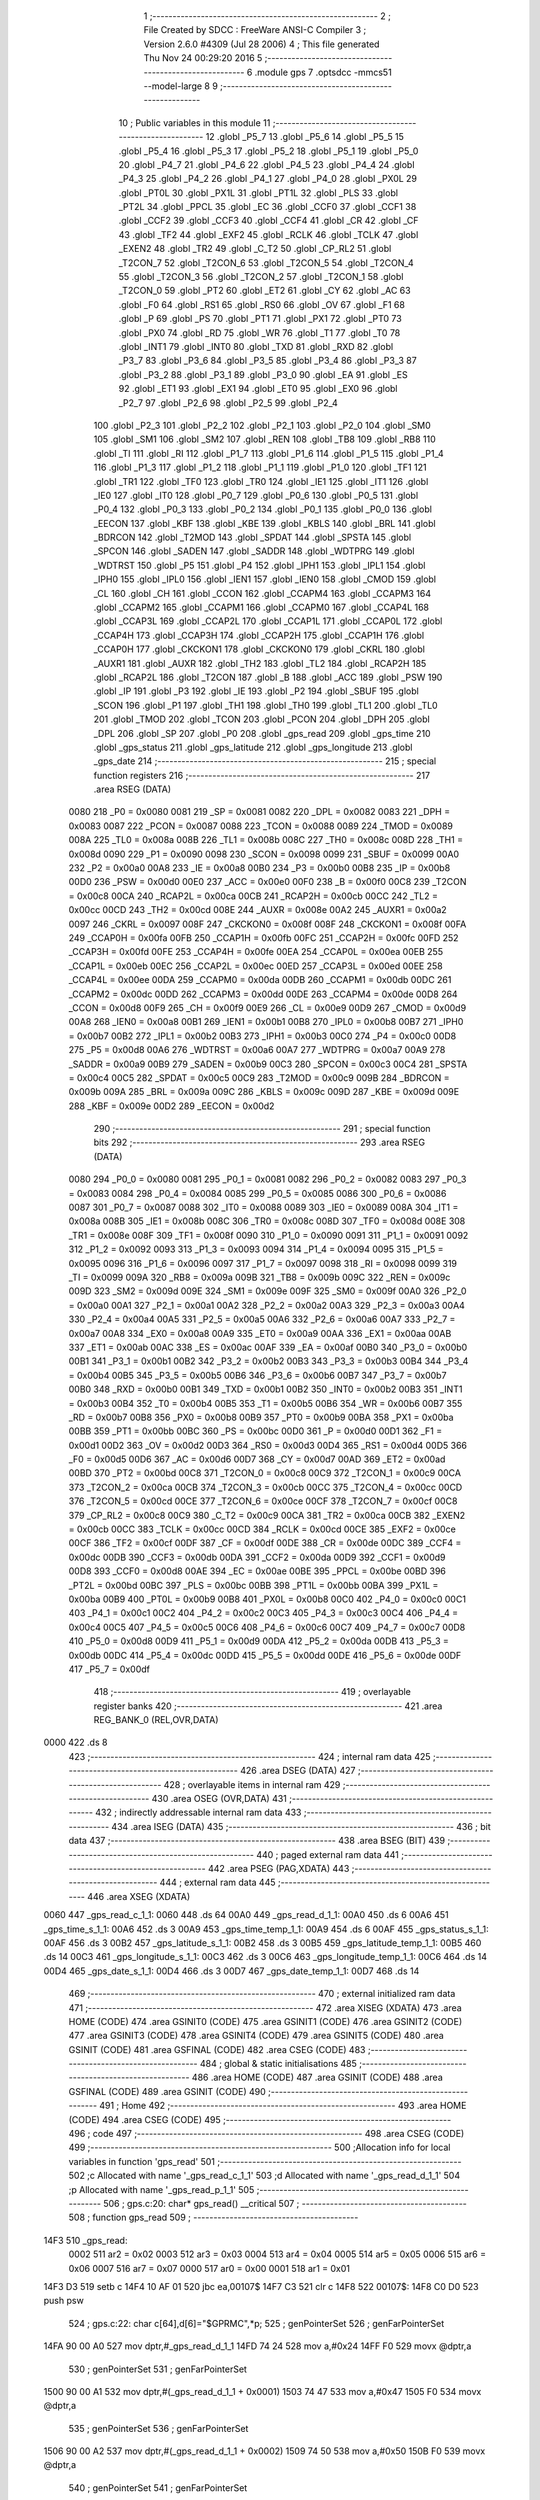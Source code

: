                               1 ;--------------------------------------------------------
                              2 ; File Created by SDCC : FreeWare ANSI-C Compiler
                              3 ; Version 2.6.0 #4309 (Jul 28 2006)
                              4 ; This file generated Thu Nov 24 00:29:20 2016
                              5 ;--------------------------------------------------------
                              6 	.module gps
                              7 	.optsdcc -mmcs51 --model-large
                              8 	
                              9 ;--------------------------------------------------------
                             10 ; Public variables in this module
                             11 ;--------------------------------------------------------
                             12 	.globl _P5_7
                             13 	.globl _P5_6
                             14 	.globl _P5_5
                             15 	.globl _P5_4
                             16 	.globl _P5_3
                             17 	.globl _P5_2
                             18 	.globl _P5_1
                             19 	.globl _P5_0
                             20 	.globl _P4_7
                             21 	.globl _P4_6
                             22 	.globl _P4_5
                             23 	.globl _P4_4
                             24 	.globl _P4_3
                             25 	.globl _P4_2
                             26 	.globl _P4_1
                             27 	.globl _P4_0
                             28 	.globl _PX0L
                             29 	.globl _PT0L
                             30 	.globl _PX1L
                             31 	.globl _PT1L
                             32 	.globl _PLS
                             33 	.globl _PT2L
                             34 	.globl _PPCL
                             35 	.globl _EC
                             36 	.globl _CCF0
                             37 	.globl _CCF1
                             38 	.globl _CCF2
                             39 	.globl _CCF3
                             40 	.globl _CCF4
                             41 	.globl _CR
                             42 	.globl _CF
                             43 	.globl _TF2
                             44 	.globl _EXF2
                             45 	.globl _RCLK
                             46 	.globl _TCLK
                             47 	.globl _EXEN2
                             48 	.globl _TR2
                             49 	.globl _C_T2
                             50 	.globl _CP_RL2
                             51 	.globl _T2CON_7
                             52 	.globl _T2CON_6
                             53 	.globl _T2CON_5
                             54 	.globl _T2CON_4
                             55 	.globl _T2CON_3
                             56 	.globl _T2CON_2
                             57 	.globl _T2CON_1
                             58 	.globl _T2CON_0
                             59 	.globl _PT2
                             60 	.globl _ET2
                             61 	.globl _CY
                             62 	.globl _AC
                             63 	.globl _F0
                             64 	.globl _RS1
                             65 	.globl _RS0
                             66 	.globl _OV
                             67 	.globl _F1
                             68 	.globl _P
                             69 	.globl _PS
                             70 	.globl _PT1
                             71 	.globl _PX1
                             72 	.globl _PT0
                             73 	.globl _PX0
                             74 	.globl _RD
                             75 	.globl _WR
                             76 	.globl _T1
                             77 	.globl _T0
                             78 	.globl _INT1
                             79 	.globl _INT0
                             80 	.globl _TXD
                             81 	.globl _RXD
                             82 	.globl _P3_7
                             83 	.globl _P3_6
                             84 	.globl _P3_5
                             85 	.globl _P3_4
                             86 	.globl _P3_3
                             87 	.globl _P3_2
                             88 	.globl _P3_1
                             89 	.globl _P3_0
                             90 	.globl _EA
                             91 	.globl _ES
                             92 	.globl _ET1
                             93 	.globl _EX1
                             94 	.globl _ET0
                             95 	.globl _EX0
                             96 	.globl _P2_7
                             97 	.globl _P2_6
                             98 	.globl _P2_5
                             99 	.globl _P2_4
                            100 	.globl _P2_3
                            101 	.globl _P2_2
                            102 	.globl _P2_1
                            103 	.globl _P2_0
                            104 	.globl _SM0
                            105 	.globl _SM1
                            106 	.globl _SM2
                            107 	.globl _REN
                            108 	.globl _TB8
                            109 	.globl _RB8
                            110 	.globl _TI
                            111 	.globl _RI
                            112 	.globl _P1_7
                            113 	.globl _P1_6
                            114 	.globl _P1_5
                            115 	.globl _P1_4
                            116 	.globl _P1_3
                            117 	.globl _P1_2
                            118 	.globl _P1_1
                            119 	.globl _P1_0
                            120 	.globl _TF1
                            121 	.globl _TR1
                            122 	.globl _TF0
                            123 	.globl _TR0
                            124 	.globl _IE1
                            125 	.globl _IT1
                            126 	.globl _IE0
                            127 	.globl _IT0
                            128 	.globl _P0_7
                            129 	.globl _P0_6
                            130 	.globl _P0_5
                            131 	.globl _P0_4
                            132 	.globl _P0_3
                            133 	.globl _P0_2
                            134 	.globl _P0_1
                            135 	.globl _P0_0
                            136 	.globl _EECON
                            137 	.globl _KBF
                            138 	.globl _KBE
                            139 	.globl _KBLS
                            140 	.globl _BRL
                            141 	.globl _BDRCON
                            142 	.globl _T2MOD
                            143 	.globl _SPDAT
                            144 	.globl _SPSTA
                            145 	.globl _SPCON
                            146 	.globl _SADEN
                            147 	.globl _SADDR
                            148 	.globl _WDTPRG
                            149 	.globl _WDTRST
                            150 	.globl _P5
                            151 	.globl _P4
                            152 	.globl _IPH1
                            153 	.globl _IPL1
                            154 	.globl _IPH0
                            155 	.globl _IPL0
                            156 	.globl _IEN1
                            157 	.globl _IEN0
                            158 	.globl _CMOD
                            159 	.globl _CL
                            160 	.globl _CH
                            161 	.globl _CCON
                            162 	.globl _CCAPM4
                            163 	.globl _CCAPM3
                            164 	.globl _CCAPM2
                            165 	.globl _CCAPM1
                            166 	.globl _CCAPM0
                            167 	.globl _CCAP4L
                            168 	.globl _CCAP3L
                            169 	.globl _CCAP2L
                            170 	.globl _CCAP1L
                            171 	.globl _CCAP0L
                            172 	.globl _CCAP4H
                            173 	.globl _CCAP3H
                            174 	.globl _CCAP2H
                            175 	.globl _CCAP1H
                            176 	.globl _CCAP0H
                            177 	.globl _CKCKON1
                            178 	.globl _CKCKON0
                            179 	.globl _CKRL
                            180 	.globl _AUXR1
                            181 	.globl _AUXR
                            182 	.globl _TH2
                            183 	.globl _TL2
                            184 	.globl _RCAP2H
                            185 	.globl _RCAP2L
                            186 	.globl _T2CON
                            187 	.globl _B
                            188 	.globl _ACC
                            189 	.globl _PSW
                            190 	.globl _IP
                            191 	.globl _P3
                            192 	.globl _IE
                            193 	.globl _P2
                            194 	.globl _SBUF
                            195 	.globl _SCON
                            196 	.globl _P1
                            197 	.globl _TH1
                            198 	.globl _TH0
                            199 	.globl _TL1
                            200 	.globl _TL0
                            201 	.globl _TMOD
                            202 	.globl _TCON
                            203 	.globl _PCON
                            204 	.globl _DPH
                            205 	.globl _DPL
                            206 	.globl _SP
                            207 	.globl _P0
                            208 	.globl _gps_read
                            209 	.globl _gps_time
                            210 	.globl _gps_status
                            211 	.globl _gps_latitude
                            212 	.globl _gps_longitude
                            213 	.globl _gps_date
                            214 ;--------------------------------------------------------
                            215 ; special function registers
                            216 ;--------------------------------------------------------
                            217 	.area RSEG    (DATA)
                    0080    218 _P0	=	0x0080
                    0081    219 _SP	=	0x0081
                    0082    220 _DPL	=	0x0082
                    0083    221 _DPH	=	0x0083
                    0087    222 _PCON	=	0x0087
                    0088    223 _TCON	=	0x0088
                    0089    224 _TMOD	=	0x0089
                    008A    225 _TL0	=	0x008a
                    008B    226 _TL1	=	0x008b
                    008C    227 _TH0	=	0x008c
                    008D    228 _TH1	=	0x008d
                    0090    229 _P1	=	0x0090
                    0098    230 _SCON	=	0x0098
                    0099    231 _SBUF	=	0x0099
                    00A0    232 _P2	=	0x00a0
                    00A8    233 _IE	=	0x00a8
                    00B0    234 _P3	=	0x00b0
                    00B8    235 _IP	=	0x00b8
                    00D0    236 _PSW	=	0x00d0
                    00E0    237 _ACC	=	0x00e0
                    00F0    238 _B	=	0x00f0
                    00C8    239 _T2CON	=	0x00c8
                    00CA    240 _RCAP2L	=	0x00ca
                    00CB    241 _RCAP2H	=	0x00cb
                    00CC    242 _TL2	=	0x00cc
                    00CD    243 _TH2	=	0x00cd
                    008E    244 _AUXR	=	0x008e
                    00A2    245 _AUXR1	=	0x00a2
                    0097    246 _CKRL	=	0x0097
                    008F    247 _CKCKON0	=	0x008f
                    008F    248 _CKCKON1	=	0x008f
                    00FA    249 _CCAP0H	=	0x00fa
                    00FB    250 _CCAP1H	=	0x00fb
                    00FC    251 _CCAP2H	=	0x00fc
                    00FD    252 _CCAP3H	=	0x00fd
                    00FE    253 _CCAP4H	=	0x00fe
                    00EA    254 _CCAP0L	=	0x00ea
                    00EB    255 _CCAP1L	=	0x00eb
                    00EC    256 _CCAP2L	=	0x00ec
                    00ED    257 _CCAP3L	=	0x00ed
                    00EE    258 _CCAP4L	=	0x00ee
                    00DA    259 _CCAPM0	=	0x00da
                    00DB    260 _CCAPM1	=	0x00db
                    00DC    261 _CCAPM2	=	0x00dc
                    00DD    262 _CCAPM3	=	0x00dd
                    00DE    263 _CCAPM4	=	0x00de
                    00D8    264 _CCON	=	0x00d8
                    00F9    265 _CH	=	0x00f9
                    00E9    266 _CL	=	0x00e9
                    00D9    267 _CMOD	=	0x00d9
                    00A8    268 _IEN0	=	0x00a8
                    00B1    269 _IEN1	=	0x00b1
                    00B8    270 _IPL0	=	0x00b8
                    00B7    271 _IPH0	=	0x00b7
                    00B2    272 _IPL1	=	0x00b2
                    00B3    273 _IPH1	=	0x00b3
                    00C0    274 _P4	=	0x00c0
                    00D8    275 _P5	=	0x00d8
                    00A6    276 _WDTRST	=	0x00a6
                    00A7    277 _WDTPRG	=	0x00a7
                    00A9    278 _SADDR	=	0x00a9
                    00B9    279 _SADEN	=	0x00b9
                    00C3    280 _SPCON	=	0x00c3
                    00C4    281 _SPSTA	=	0x00c4
                    00C5    282 _SPDAT	=	0x00c5
                    00C9    283 _T2MOD	=	0x00c9
                    009B    284 _BDRCON	=	0x009b
                    009A    285 _BRL	=	0x009a
                    009C    286 _KBLS	=	0x009c
                    009D    287 _KBE	=	0x009d
                    009E    288 _KBF	=	0x009e
                    00D2    289 _EECON	=	0x00d2
                            290 ;--------------------------------------------------------
                            291 ; special function bits
                            292 ;--------------------------------------------------------
                            293 	.area RSEG    (DATA)
                    0080    294 _P0_0	=	0x0080
                    0081    295 _P0_1	=	0x0081
                    0082    296 _P0_2	=	0x0082
                    0083    297 _P0_3	=	0x0083
                    0084    298 _P0_4	=	0x0084
                    0085    299 _P0_5	=	0x0085
                    0086    300 _P0_6	=	0x0086
                    0087    301 _P0_7	=	0x0087
                    0088    302 _IT0	=	0x0088
                    0089    303 _IE0	=	0x0089
                    008A    304 _IT1	=	0x008a
                    008B    305 _IE1	=	0x008b
                    008C    306 _TR0	=	0x008c
                    008D    307 _TF0	=	0x008d
                    008E    308 _TR1	=	0x008e
                    008F    309 _TF1	=	0x008f
                    0090    310 _P1_0	=	0x0090
                    0091    311 _P1_1	=	0x0091
                    0092    312 _P1_2	=	0x0092
                    0093    313 _P1_3	=	0x0093
                    0094    314 _P1_4	=	0x0094
                    0095    315 _P1_5	=	0x0095
                    0096    316 _P1_6	=	0x0096
                    0097    317 _P1_7	=	0x0097
                    0098    318 _RI	=	0x0098
                    0099    319 _TI	=	0x0099
                    009A    320 _RB8	=	0x009a
                    009B    321 _TB8	=	0x009b
                    009C    322 _REN	=	0x009c
                    009D    323 _SM2	=	0x009d
                    009E    324 _SM1	=	0x009e
                    009F    325 _SM0	=	0x009f
                    00A0    326 _P2_0	=	0x00a0
                    00A1    327 _P2_1	=	0x00a1
                    00A2    328 _P2_2	=	0x00a2
                    00A3    329 _P2_3	=	0x00a3
                    00A4    330 _P2_4	=	0x00a4
                    00A5    331 _P2_5	=	0x00a5
                    00A6    332 _P2_6	=	0x00a6
                    00A7    333 _P2_7	=	0x00a7
                    00A8    334 _EX0	=	0x00a8
                    00A9    335 _ET0	=	0x00a9
                    00AA    336 _EX1	=	0x00aa
                    00AB    337 _ET1	=	0x00ab
                    00AC    338 _ES	=	0x00ac
                    00AF    339 _EA	=	0x00af
                    00B0    340 _P3_0	=	0x00b0
                    00B1    341 _P3_1	=	0x00b1
                    00B2    342 _P3_2	=	0x00b2
                    00B3    343 _P3_3	=	0x00b3
                    00B4    344 _P3_4	=	0x00b4
                    00B5    345 _P3_5	=	0x00b5
                    00B6    346 _P3_6	=	0x00b6
                    00B7    347 _P3_7	=	0x00b7
                    00B0    348 _RXD	=	0x00b0
                    00B1    349 _TXD	=	0x00b1
                    00B2    350 _INT0	=	0x00b2
                    00B3    351 _INT1	=	0x00b3
                    00B4    352 _T0	=	0x00b4
                    00B5    353 _T1	=	0x00b5
                    00B6    354 _WR	=	0x00b6
                    00B7    355 _RD	=	0x00b7
                    00B8    356 _PX0	=	0x00b8
                    00B9    357 _PT0	=	0x00b9
                    00BA    358 _PX1	=	0x00ba
                    00BB    359 _PT1	=	0x00bb
                    00BC    360 _PS	=	0x00bc
                    00D0    361 _P	=	0x00d0
                    00D1    362 _F1	=	0x00d1
                    00D2    363 _OV	=	0x00d2
                    00D3    364 _RS0	=	0x00d3
                    00D4    365 _RS1	=	0x00d4
                    00D5    366 _F0	=	0x00d5
                    00D6    367 _AC	=	0x00d6
                    00D7    368 _CY	=	0x00d7
                    00AD    369 _ET2	=	0x00ad
                    00BD    370 _PT2	=	0x00bd
                    00C8    371 _T2CON_0	=	0x00c8
                    00C9    372 _T2CON_1	=	0x00c9
                    00CA    373 _T2CON_2	=	0x00ca
                    00CB    374 _T2CON_3	=	0x00cb
                    00CC    375 _T2CON_4	=	0x00cc
                    00CD    376 _T2CON_5	=	0x00cd
                    00CE    377 _T2CON_6	=	0x00ce
                    00CF    378 _T2CON_7	=	0x00cf
                    00C8    379 _CP_RL2	=	0x00c8
                    00C9    380 _C_T2	=	0x00c9
                    00CA    381 _TR2	=	0x00ca
                    00CB    382 _EXEN2	=	0x00cb
                    00CC    383 _TCLK	=	0x00cc
                    00CD    384 _RCLK	=	0x00cd
                    00CE    385 _EXF2	=	0x00ce
                    00CF    386 _TF2	=	0x00cf
                    00DF    387 _CF	=	0x00df
                    00DE    388 _CR	=	0x00de
                    00DC    389 _CCF4	=	0x00dc
                    00DB    390 _CCF3	=	0x00db
                    00DA    391 _CCF2	=	0x00da
                    00D9    392 _CCF1	=	0x00d9
                    00D8    393 _CCF0	=	0x00d8
                    00AE    394 _EC	=	0x00ae
                    00BE    395 _PPCL	=	0x00be
                    00BD    396 _PT2L	=	0x00bd
                    00BC    397 _PLS	=	0x00bc
                    00BB    398 _PT1L	=	0x00bb
                    00BA    399 _PX1L	=	0x00ba
                    00B9    400 _PT0L	=	0x00b9
                    00B8    401 _PX0L	=	0x00b8
                    00C0    402 _P4_0	=	0x00c0
                    00C1    403 _P4_1	=	0x00c1
                    00C2    404 _P4_2	=	0x00c2
                    00C3    405 _P4_3	=	0x00c3
                    00C4    406 _P4_4	=	0x00c4
                    00C5    407 _P4_5	=	0x00c5
                    00C6    408 _P4_6	=	0x00c6
                    00C7    409 _P4_7	=	0x00c7
                    00D8    410 _P5_0	=	0x00d8
                    00D9    411 _P5_1	=	0x00d9
                    00DA    412 _P5_2	=	0x00da
                    00DB    413 _P5_3	=	0x00db
                    00DC    414 _P5_4	=	0x00dc
                    00DD    415 _P5_5	=	0x00dd
                    00DE    416 _P5_6	=	0x00de
                    00DF    417 _P5_7	=	0x00df
                            418 ;--------------------------------------------------------
                            419 ; overlayable register banks
                            420 ;--------------------------------------------------------
                            421 	.area REG_BANK_0	(REL,OVR,DATA)
   0000                     422 	.ds 8
                            423 ;--------------------------------------------------------
                            424 ; internal ram data
                            425 ;--------------------------------------------------------
                            426 	.area DSEG    (DATA)
                            427 ;--------------------------------------------------------
                            428 ; overlayable items in internal ram 
                            429 ;--------------------------------------------------------
                            430 	.area OSEG    (OVR,DATA)
                            431 ;--------------------------------------------------------
                            432 ; indirectly addressable internal ram data
                            433 ;--------------------------------------------------------
                            434 	.area ISEG    (DATA)
                            435 ;--------------------------------------------------------
                            436 ; bit data
                            437 ;--------------------------------------------------------
                            438 	.area BSEG    (BIT)
                            439 ;--------------------------------------------------------
                            440 ; paged external ram data
                            441 ;--------------------------------------------------------
                            442 	.area PSEG    (PAG,XDATA)
                            443 ;--------------------------------------------------------
                            444 ; external ram data
                            445 ;--------------------------------------------------------
                            446 	.area XSEG    (XDATA)
   0060                     447 _gps_read_c_1_1:
   0060                     448 	.ds 64
   00A0                     449 _gps_read_d_1_1:
   00A0                     450 	.ds 6
   00A6                     451 _gps_time_s_1_1:
   00A6                     452 	.ds 3
   00A9                     453 _gps_time_temp_1_1:
   00A9                     454 	.ds 6
   00AF                     455 _gps_status_s_1_1:
   00AF                     456 	.ds 3
   00B2                     457 _gps_latitude_s_1_1:
   00B2                     458 	.ds 3
   00B5                     459 _gps_latitude_temp_1_1:
   00B5                     460 	.ds 14
   00C3                     461 _gps_longitude_s_1_1:
   00C3                     462 	.ds 3
   00C6                     463 _gps_longitude_temp_1_1:
   00C6                     464 	.ds 14
   00D4                     465 _gps_date_s_1_1:
   00D4                     466 	.ds 3
   00D7                     467 _gps_date_temp_1_1:
   00D7                     468 	.ds 14
                            469 ;--------------------------------------------------------
                            470 ; external initialized ram data
                            471 ;--------------------------------------------------------
                            472 	.area XISEG   (XDATA)
                            473 	.area HOME    (CODE)
                            474 	.area GSINIT0 (CODE)
                            475 	.area GSINIT1 (CODE)
                            476 	.area GSINIT2 (CODE)
                            477 	.area GSINIT3 (CODE)
                            478 	.area GSINIT4 (CODE)
                            479 	.area GSINIT5 (CODE)
                            480 	.area GSINIT  (CODE)
                            481 	.area GSFINAL (CODE)
                            482 	.area CSEG    (CODE)
                            483 ;--------------------------------------------------------
                            484 ; global & static initialisations
                            485 ;--------------------------------------------------------
                            486 	.area HOME    (CODE)
                            487 	.area GSINIT  (CODE)
                            488 	.area GSFINAL (CODE)
                            489 	.area GSINIT  (CODE)
                            490 ;--------------------------------------------------------
                            491 ; Home
                            492 ;--------------------------------------------------------
                            493 	.area HOME    (CODE)
                            494 	.area CSEG    (CODE)
                            495 ;--------------------------------------------------------
                            496 ; code
                            497 ;--------------------------------------------------------
                            498 	.area CSEG    (CODE)
                            499 ;------------------------------------------------------------
                            500 ;Allocation info for local variables in function 'gps_read'
                            501 ;------------------------------------------------------------
                            502 ;c                         Allocated with name '_gps_read_c_1_1'
                            503 ;d                         Allocated with name '_gps_read_d_1_1'
                            504 ;p                         Allocated with name '_gps_read_p_1_1'
                            505 ;------------------------------------------------------------
                            506 ;	gps.c:20: char* gps_read()  __critical
                            507 ;	-----------------------------------------
                            508 ;	 function gps_read
                            509 ;	-----------------------------------------
   14F3                     510 _gps_read:
                    0002    511 	ar2 = 0x02
                    0003    512 	ar3 = 0x03
                    0004    513 	ar4 = 0x04
                    0005    514 	ar5 = 0x05
                    0006    515 	ar6 = 0x06
                    0007    516 	ar7 = 0x07
                    0000    517 	ar0 = 0x00
                    0001    518 	ar1 = 0x01
   14F3 D3                  519 	setb	c
   14F4 10 AF 01            520 	jbc	ea,00107$
   14F7 C3                  521 	clr	c
   14F8                     522 00107$:
   14F8 C0 D0               523 	push	psw
                            524 ;	gps.c:22: char c[64],d[6]="$GPRMC",*p;
                            525 ;	genPointerSet
                            526 ;     genFarPointerSet
   14FA 90 00 A0            527 	mov	dptr,#_gps_read_d_1_1
   14FD 74 24               528 	mov	a,#0x24
   14FF F0                  529 	movx	@dptr,a
                            530 ;	genPointerSet
                            531 ;     genFarPointerSet
   1500 90 00 A1            532 	mov	dptr,#(_gps_read_d_1_1 + 0x0001)
   1503 74 47               533 	mov	a,#0x47
   1505 F0                  534 	movx	@dptr,a
                            535 ;	genPointerSet
                            536 ;     genFarPointerSet
   1506 90 00 A2            537 	mov	dptr,#(_gps_read_d_1_1 + 0x0002)
   1509 74 50               538 	mov	a,#0x50
   150B F0                  539 	movx	@dptr,a
                            540 ;	genPointerSet
                            541 ;     genFarPointerSet
   150C 90 00 A3            542 	mov	dptr,#(_gps_read_d_1_1 + 0x0003)
   150F 74 52               543 	mov	a,#0x52
   1511 F0                  544 	movx	@dptr,a
                            545 ;	genPointerSet
                            546 ;     genFarPointerSet
   1512 90 00 A4            547 	mov	dptr,#(_gps_read_d_1_1 + 0x0004)
   1515 74 4D               548 	mov	a,#0x4D
   1517 F0                  549 	movx	@dptr,a
                            550 ;	genPointerSet
                            551 ;     genFarPointerSet
   1518 90 00 A5            552 	mov	dptr,#(_gps_read_d_1_1 + 0x0005)
   151B 74 43               553 	mov	a,#0x43
   151D F0                  554 	movx	@dptr,a
                            555 ;	gps.c:23: gets(c);
                            556 ;	genCall
                            557 ;	Peephole 182.a	used 16 bit load of DPTR
   151E 90 00 60            558 	mov	dptr,#_gps_read_c_1_1
   1521 75 F0 00            559 	mov	b,#0x00
   1524 12 27 35            560 	lcall	_gets
                            561 ;	gps.c:24: p=strstr(c,d);
                            562 ;	genCast
   1527 90 01 5C            563 	mov	dptr,#_strstr_PARM_2
   152A 74 A0               564 	mov	a,#_gps_read_d_1_1
   152C F0                  565 	movx	@dptr,a
   152D A3                  566 	inc	dptr
   152E 74 00               567 	mov	a,#(_gps_read_d_1_1 >> 8)
   1530 F0                  568 	movx	@dptr,a
   1531 A3                  569 	inc	dptr
   1532 74 00               570 	mov	a,#0x0
   1534 F0                  571 	movx	@dptr,a
                            572 ;	genCall
                            573 ;	Peephole 182.a	used 16 bit load of DPTR
   1535 90 00 60            574 	mov	dptr,#_gps_read_c_1_1
   1538 75 F0 00            575 	mov	b,#0x00
   153B 12 26 63            576 	lcall	_strstr
   153E AA 82               577 	mov	r2,dpl
   1540 AB 83               578 	mov	r3,dph
   1542 AC F0               579 	mov	r4,b
                            580 ;	gps.c:25: if(p)
                            581 ;	genIfx
   1544 EA                  582 	mov	a,r2
   1545 4B                  583 	orl	a,r3
   1546 4C                  584 	orl	a,r4
                            585 ;	genIfxJump
                            586 ;	Peephole 108.c	removed ljmp by inverse jump logic
   1547 60 08               587 	jz	00102$
                            588 ;	Peephole 300	removed redundant label 00108$
                            589 ;	gps.c:27: return p;
                            590 ;	genRet
   1549 8A 82               591 	mov	dpl,r2
   154B 8B 83               592 	mov	dph,r3
   154D 8C F0               593 	mov	b,r4
                            594 ;	Peephole 112.b	changed ljmp to sjmp
   154F 80 06               595 	sjmp	00104$
   1551                     596 00102$:
                            597 ;	gps.c:31: return p;
                            598 ;	genRet
   1551 8A 82               599 	mov	dpl,r2
   1553 8B 83               600 	mov	dph,r3
   1555 8C F0               601 	mov	b,r4
   1557                     602 00104$:
   1557 D0 D0               603 	pop	psw
   1559 92 AF               604 	mov	ea,c
   155B 22                  605 	ret
                            606 ;------------------------------------------------------------
                            607 ;Allocation info for local variables in function 'gps_time'
                            608 ;------------------------------------------------------------
                            609 ;s                         Allocated with name '_gps_time_s_1_1'
                            610 ;temp                      Allocated with name '_gps_time_temp_1_1'
                            611 ;i                         Allocated with name '_gps_time_i_1_1'
                            612 ;j                         Allocated with name '_gps_time_j_1_1'
                            613 ;------------------------------------------------------------
                            614 ;	gps.c:36: char* gps_time(char *s)
                            615 ;	-----------------------------------------
                            616 ;	 function gps_time
                            617 ;	-----------------------------------------
   155C                     618 _gps_time:
                            619 ;	genReceive
   155C AA F0               620 	mov	r2,b
   155E AB 83               621 	mov	r3,dph
   1560 E5 82               622 	mov	a,dpl
   1562 90 00 A6            623 	mov	dptr,#_gps_time_s_1_1
   1565 F0                  624 	movx	@dptr,a
   1566 A3                  625 	inc	dptr
   1567 EB                  626 	mov	a,r3
   1568 F0                  627 	movx	@dptr,a
   1569 A3                  628 	inc	dptr
   156A EA                  629 	mov	a,r2
   156B F0                  630 	movx	@dptr,a
                            631 ;	gps.c:40: while(*(s+i)!= ',')
                            632 ;	genAssign
   156C 90 00 A6            633 	mov	dptr,#_gps_time_s_1_1
   156F E0                  634 	movx	a,@dptr
   1570 FA                  635 	mov	r2,a
   1571 A3                  636 	inc	dptr
   1572 E0                  637 	movx	a,@dptr
   1573 FB                  638 	mov	r3,a
   1574 A3                  639 	inc	dptr
   1575 E0                  640 	movx	a,@dptr
   1576 FC                  641 	mov	r4,a
                            642 ;	genAssign
   1577 7D 00               643 	mov	r5,#0x00
                            644 ;	genAssign
   1579 7E 07               645 	mov	r6,#0x07
   157B                     646 00101$:
                            647 ;	genPlus
                            648 ;	Peephole 236.g	used r6 instead of ar6
   157B EE                  649 	mov	a,r6
                            650 ;	Peephole 236.a	used r2 instead of ar2
   157C 2A                  651 	add	a,r2
   157D FF                  652 	mov	r7,a
                            653 ;	Peephole 181	changed mov to clr
   157E E4                  654 	clr	a
                            655 ;	Peephole 236.b	used r3 instead of ar3
   157F 3B                  656 	addc	a,r3
   1580 F8                  657 	mov	r0,a
   1581 8C 01               658 	mov	ar1,r4
                            659 ;	genPointerGet
                            660 ;	genGenPointerGet
   1583 8F 82               661 	mov	dpl,r7
   1585 88 83               662 	mov	dph,r0
   1587 89 F0               663 	mov	b,r1
   1589 12 2D CC            664 	lcall	__gptrget
   158C FF                  665 	mov	r7,a
                            666 ;	genCmpEq
                            667 ;	gencjneshort
   158D BF 2C 02            668 	cjne	r7,#0x2C,00109$
                            669 ;	Peephole 112.b	changed ljmp to sjmp
   1590 80 10               670 	sjmp	00103$
   1592                     671 00109$:
                            672 ;	gps.c:42: temp[j]=*(s+i);
                            673 ;	genPlus
                            674 ;	Peephole 236.g	used r5 instead of ar5
   1592 ED                  675 	mov	a,r5
   1593 24 A9               676 	add	a,#_gps_time_temp_1_1
   1595 F5 82               677 	mov	dpl,a
                            678 ;	Peephole 181	changed mov to clr
   1597 E4                  679 	clr	a
   1598 34 00               680 	addc	a,#(_gps_time_temp_1_1 >> 8)
   159A F5 83               681 	mov	dph,a
                            682 ;	genPointerSet
                            683 ;     genFarPointerSet
   159C EF                  684 	mov	a,r7
   159D F0                  685 	movx	@dptr,a
                            686 ;	gps.c:43: j++;i++;
                            687 ;	genPlus
                            688 ;     genPlusIncr
   159E 0D                  689 	inc	r5
                            690 ;	genPlus
                            691 ;     genPlusIncr
   159F 0E                  692 	inc	r6
                            693 ;	Peephole 112.b	changed ljmp to sjmp
   15A0 80 D9               694 	sjmp	00101$
   15A2                     695 00103$:
                            696 ;	gps.c:46: return temp;
                            697 ;	genRet
                            698 ;	Peephole 182.a	used 16 bit load of DPTR
   15A2 90 00 A9            699 	mov	dptr,#_gps_time_temp_1_1
   15A5 75 F0 00            700 	mov	b,#0x00
                            701 ;	Peephole 300	removed redundant label 00104$
   15A8 22                  702 	ret
                            703 ;------------------------------------------------------------
                            704 ;Allocation info for local variables in function 'gps_status'
                            705 ;------------------------------------------------------------
                            706 ;s                         Allocated with name '_gps_status_s_1_1'
                            707 ;i                         Allocated with name '_gps_status_i_1_1'
                            708 ;j                         Allocated with name '_gps_status_j_1_1'
                            709 ;k                         Allocated with name '_gps_status_k_1_1'
                            710 ;------------------------------------------------------------
                            711 ;	gps.c:50: char gps_status(char *s)
                            712 ;	-----------------------------------------
                            713 ;	 function gps_status
                            714 ;	-----------------------------------------
   15A9                     715 _gps_status:
                            716 ;	genReceive
   15A9 AA F0               717 	mov	r2,b
   15AB AB 83               718 	mov	r3,dph
   15AD E5 82               719 	mov	a,dpl
   15AF 90 00 AF            720 	mov	dptr,#_gps_status_s_1_1
   15B2 F0                  721 	movx	@dptr,a
   15B3 A3                  722 	inc	dptr
   15B4 EB                  723 	mov	a,r3
   15B5 F0                  724 	movx	@dptr,a
   15B6 A3                  725 	inc	dptr
   15B7 EA                  726 	mov	a,r2
   15B8 F0                  727 	movx	@dptr,a
                            728 ;	gps.c:53: while(k<2)
                            729 ;	genAssign
   15B9 90 00 AF            730 	mov	dptr,#_gps_status_s_1_1
   15BC E0                  731 	movx	a,@dptr
   15BD FA                  732 	mov	r2,a
   15BE A3                  733 	inc	dptr
   15BF E0                  734 	movx	a,@dptr
   15C0 FB                  735 	mov	r3,a
   15C1 A3                  736 	inc	dptr
   15C2 E0                  737 	movx	a,@dptr
   15C3 FC                  738 	mov	r4,a
                            739 ;	genAssign
   15C4 7D 00               740 	mov	r5,#0x00
                            741 ;	genAssign
   15C6 7E 00               742 	mov	r6,#0x00
   15C8                     743 00103$:
                            744 ;	genCmpLt
                            745 ;	genCmp
   15C8 C3                  746 	clr	c
   15C9 ED                  747 	mov	a,r5
   15CA 64 80               748 	xrl	a,#0x80
   15CC 94 82               749 	subb	a,#0x82
                            750 ;	genIfxJump
                            751 ;	Peephole 108.a	removed ljmp by inverse jump logic
   15CE 50 19               752 	jnc	00105$
                            753 ;	Peephole 300	removed redundant label 00112$
                            754 ;	gps.c:55: if(*(s+i)==','){k++;}
                            755 ;	genPlus
                            756 ;	Peephole 236.g	used r6 instead of ar6
   15D0 EE                  757 	mov	a,r6
                            758 ;	Peephole 236.a	used r2 instead of ar2
   15D1 2A                  759 	add	a,r2
   15D2 FF                  760 	mov	r7,a
                            761 ;	Peephole 181	changed mov to clr
   15D3 E4                  762 	clr	a
                            763 ;	Peephole 236.b	used r3 instead of ar3
   15D4 3B                  764 	addc	a,r3
   15D5 F8                  765 	mov	r0,a
   15D6 8C 01               766 	mov	ar1,r4
                            767 ;	genPointerGet
                            768 ;	genGenPointerGet
   15D8 8F 82               769 	mov	dpl,r7
   15DA 88 83               770 	mov	dph,r0
   15DC 89 F0               771 	mov	b,r1
   15DE 12 2D CC            772 	lcall	__gptrget
   15E1 FF                  773 	mov	r7,a
                            774 ;	genCmpEq
                            775 ;	gencjneshort
                            776 ;	Peephole 112.b	changed ljmp to sjmp
                            777 ;	Peephole 198.b	optimized misc jump sequence
   15E2 BF 2C 01            778 	cjne	r7,#0x2C,00102$
                            779 ;	Peephole 200.b	removed redundant sjmp
                            780 ;	Peephole 300	removed redundant label 00113$
                            781 ;	Peephole 300	removed redundant label 00114$
                            782 ;	genPlus
                            783 ;     genPlusIncr
   15E5 0D                  784 	inc	r5
   15E6                     785 00102$:
                            786 ;	gps.c:56: i++;
                            787 ;	genPlus
                            788 ;     genPlusIncr
   15E6 0E                  789 	inc	r6
                            790 ;	Peephole 112.b	changed ljmp to sjmp
   15E7 80 DF               791 	sjmp	00103$
   15E9                     792 00105$:
                            793 ;	gps.c:58: return *(s+i);
                            794 ;	genAssign
   15E9 90 00 AF            795 	mov	dptr,#_gps_status_s_1_1
   15EC E0                  796 	movx	a,@dptr
   15ED FA                  797 	mov	r2,a
   15EE A3                  798 	inc	dptr
   15EF E0                  799 	movx	a,@dptr
   15F0 FB                  800 	mov	r3,a
   15F1 A3                  801 	inc	dptr
   15F2 E0                  802 	movx	a,@dptr
   15F3 FC                  803 	mov	r4,a
                            804 ;	genPlus
                            805 ;	Peephole 236.g	used r6 instead of ar6
   15F4 EE                  806 	mov	a,r6
                            807 ;	Peephole 236.a	used r2 instead of ar2
   15F5 2A                  808 	add	a,r2
   15F6 FE                  809 	mov	r6,a
                            810 ;	Peephole 181	changed mov to clr
   15F7 E4                  811 	clr	a
                            812 ;	Peephole 236.b	used r3 instead of ar3
   15F8 3B                  813 	addc	a,r3
   15F9 FD                  814 	mov	r5,a
   15FA 8C 07               815 	mov	ar7,r4
                            816 ;	genPointerGet
                            817 ;	genGenPointerGet
   15FC 8E 82               818 	mov	dpl,r6
   15FE 8D 83               819 	mov	dph,r5
   1600 8F F0               820 	mov	b,r7
   1602 12 2D CC            821 	lcall	__gptrget
                            822 ;	genRet
                            823 ;	Peephole 234.a	loading dpl directly from a(ccumulator), r6 not set
   1605 F5 82               824 	mov	dpl,a
                            825 ;	Peephole 300	removed redundant label 00106$
   1607 22                  826 	ret
                            827 ;------------------------------------------------------------
                            828 ;Allocation info for local variables in function 'gps_latitude'
                            829 ;------------------------------------------------------------
                            830 ;s                         Allocated with name '_gps_latitude_s_1_1'
                            831 ;temp                      Allocated with name '_gps_latitude_temp_1_1'
                            832 ;i                         Allocated with name '_gps_latitude_i_1_1'
                            833 ;j                         Allocated with name '_gps_latitude_j_1_1'
                            834 ;k                         Allocated with name '_gps_latitude_k_1_1'
                            835 ;------------------------------------------------------------
                            836 ;	gps.c:62: char* gps_latitude(char *s)
                            837 ;	-----------------------------------------
                            838 ;	 function gps_latitude
                            839 ;	-----------------------------------------
   1608                     840 _gps_latitude:
                            841 ;	genReceive
   1608 AA F0               842 	mov	r2,b
   160A AB 83               843 	mov	r3,dph
   160C E5 82               844 	mov	a,dpl
   160E 90 00 B2            845 	mov	dptr,#_gps_latitude_s_1_1
   1611 F0                  846 	movx	@dptr,a
   1612 A3                  847 	inc	dptr
   1613 EB                  848 	mov	a,r3
   1614 F0                  849 	movx	@dptr,a
   1615 A3                  850 	inc	dptr
   1616 EA                  851 	mov	a,r2
   1617 F0                  852 	movx	@dptr,a
                            853 ;	gps.c:65: while(k<3)
                            854 ;	genAssign
   1618 90 00 B2            855 	mov	dptr,#_gps_latitude_s_1_1
   161B E0                  856 	movx	a,@dptr
   161C FA                  857 	mov	r2,a
   161D A3                  858 	inc	dptr
   161E E0                  859 	movx	a,@dptr
   161F FB                  860 	mov	r3,a
   1620 A3                  861 	inc	dptr
   1621 E0                  862 	movx	a,@dptr
   1622 FC                  863 	mov	r4,a
                            864 ;	genAssign
   1623 7D 00               865 	mov	r5,#0x00
                            866 ;	genAssign
   1625 7E 00               867 	mov	r6,#0x00
   1627                     868 00103$:
                            869 ;	genCmpLt
                            870 ;	genCmp
   1627 C3                  871 	clr	c
   1628 ED                  872 	mov	a,r5
   1629 64 80               873 	xrl	a,#0x80
   162B 94 83               874 	subb	a,#0x83
                            875 ;	genIfxJump
                            876 ;	Peephole 108.a	removed ljmp by inverse jump logic
   162D 50 19               877 	jnc	00115$
                            878 ;	Peephole 300	removed redundant label 00118$
                            879 ;	gps.c:67: if(*(s+i)==','){k++;}
                            880 ;	genPlus
                            881 ;	Peephole 236.g	used r6 instead of ar6
   162F EE                  882 	mov	a,r6
                            883 ;	Peephole 236.a	used r2 instead of ar2
   1630 2A                  884 	add	a,r2
   1631 FF                  885 	mov	r7,a
                            886 ;	Peephole 181	changed mov to clr
   1632 E4                  887 	clr	a
                            888 ;	Peephole 236.b	used r3 instead of ar3
   1633 3B                  889 	addc	a,r3
   1634 F8                  890 	mov	r0,a
   1635 8C 01               891 	mov	ar1,r4
                            892 ;	genPointerGet
                            893 ;	genGenPointerGet
   1637 8F 82               894 	mov	dpl,r7
   1639 88 83               895 	mov	dph,r0
   163B 89 F0               896 	mov	b,r1
   163D 12 2D CC            897 	lcall	__gptrget
   1640 FF                  898 	mov	r7,a
                            899 ;	genCmpEq
                            900 ;	gencjneshort
                            901 ;	Peephole 112.b	changed ljmp to sjmp
                            902 ;	Peephole 198.b	optimized misc jump sequence
   1641 BF 2C 01            903 	cjne	r7,#0x2C,00102$
                            904 ;	Peephole 200.b	removed redundant sjmp
                            905 ;	Peephole 300	removed redundant label 00119$
                            906 ;	Peephole 300	removed redundant label 00120$
                            907 ;	genPlus
                            908 ;     genPlusIncr
   1644 0D                  909 	inc	r5
   1645                     910 00102$:
                            911 ;	gps.c:68: i++;
                            912 ;	genPlus
                            913 ;     genPlusIncr
   1645 0E                  914 	inc	r6
                            915 ;	gps.c:71: while(*(s+i)!= ',')
                            916 ;	Peephole 112.b	changed ljmp to sjmp
   1646 80 DF               917 	sjmp	00103$
   1648                     918 00115$:
                            919 ;	genAssign
   1648 90 00 B2            920 	mov	dptr,#_gps_latitude_s_1_1
   164B E0                  921 	movx	a,@dptr
   164C FA                  922 	mov	r2,a
   164D A3                  923 	inc	dptr
   164E E0                  924 	movx	a,@dptr
   164F FB                  925 	mov	r3,a
   1650 A3                  926 	inc	dptr
   1651 E0                  927 	movx	a,@dptr
   1652 FC                  928 	mov	r4,a
                            929 ;	genAssign
   1653 7D 00               930 	mov	r5,#0x00
                            931 ;	genAssign
   1655                     932 00106$:
                            933 ;	genPlus
                            934 ;	Peephole 236.g	used r6 instead of ar6
   1655 EE                  935 	mov	a,r6
                            936 ;	Peephole 236.a	used r2 instead of ar2
   1656 2A                  937 	add	a,r2
   1657 FF                  938 	mov	r7,a
                            939 ;	Peephole 181	changed mov to clr
   1658 E4                  940 	clr	a
                            941 ;	Peephole 236.b	used r3 instead of ar3
   1659 3B                  942 	addc	a,r3
   165A F8                  943 	mov	r0,a
   165B 8C 01               944 	mov	ar1,r4
                            945 ;	genPointerGet
                            946 ;	genGenPointerGet
   165D 8F 82               947 	mov	dpl,r7
   165F 88 83               948 	mov	dph,r0
   1661 89 F0               949 	mov	b,r1
   1663 12 2D CC            950 	lcall	__gptrget
   1666 FF                  951 	mov	r7,a
                            952 ;	genCmpEq
                            953 ;	gencjneshort
   1667 BF 2C 02            954 	cjne	r7,#0x2C,00121$
                            955 ;	Peephole 112.b	changed ljmp to sjmp
   166A 80 10               956 	sjmp	00108$
   166C                     957 00121$:
                            958 ;	gps.c:73: temp[j]=*(s+i);
                            959 ;	genPlus
                            960 ;	Peephole 236.g	used r5 instead of ar5
   166C ED                  961 	mov	a,r5
   166D 24 B5               962 	add	a,#_gps_latitude_temp_1_1
   166F F5 82               963 	mov	dpl,a
                            964 ;	Peephole 181	changed mov to clr
   1671 E4                  965 	clr	a
   1672 34 00               966 	addc	a,#(_gps_latitude_temp_1_1 >> 8)
   1674 F5 83               967 	mov	dph,a
                            968 ;	genPointerSet
                            969 ;     genFarPointerSet
   1676 EF                  970 	mov	a,r7
   1677 F0                  971 	movx	@dptr,a
                            972 ;	gps.c:74: j++;i++;
                            973 ;	genPlus
                            974 ;     genPlusIncr
   1678 0D                  975 	inc	r5
                            976 ;	genPlus
                            977 ;     genPlusIncr
   1679 0E                  978 	inc	r6
                            979 ;	Peephole 112.b	changed ljmp to sjmp
   167A 80 D9               980 	sjmp	00106$
   167C                     981 00108$:
                            982 ;	gps.c:76: i++;
                            983 ;	genPlus
                            984 ;     genPlusIncr
   167C 0E                  985 	inc	r6
                            986 ;	gps.c:79: temp[j]=*(s+i);
                            987 ;	genPlus
                            988 ;	Peephole 236.g	used r5 instead of ar5
   167D ED                  989 	mov	a,r5
   167E 24 B5               990 	add	a,#_gps_latitude_temp_1_1
   1680 FD                  991 	mov	r5,a
                            992 ;	Peephole 181	changed mov to clr
   1681 E4                  993 	clr	a
   1682 34 00               994 	addc	a,#(_gps_latitude_temp_1_1 >> 8)
   1684 FF                  995 	mov	r7,a
                            996 ;	genPlus
                            997 ;	Peephole 236.g	used r6 instead of ar6
   1685 EE                  998 	mov	a,r6
                            999 ;	Peephole 236.a	used r2 instead of ar2
   1686 2A                 1000 	add	a,r2
   1687 FA                 1001 	mov	r2,a
                           1002 ;	Peephole 181	changed mov to clr
   1688 E4                 1003 	clr	a
                           1004 ;	Peephole 236.b	used r3 instead of ar3
   1689 3B                 1005 	addc	a,r3
   168A FB                 1006 	mov	r3,a
                           1007 ;	genPointerGet
                           1008 ;	genGenPointerGet
   168B 8A 82              1009 	mov	dpl,r2
   168D 8B 83              1010 	mov	dph,r3
   168F 8C F0              1011 	mov	b,r4
   1691 12 2D CC           1012 	lcall	__gptrget
                           1013 ;	genPointerSet
                           1014 ;     genFarPointerSet
   1694 FA                 1015 	mov	r2,a
   1695 8D 82              1016 	mov	dpl,r5
   1697 8F 83              1017 	mov	dph,r7
                           1018 ;	Peephole 136	removed redundant move
   1699 F0                 1019 	movx	@dptr,a
                           1020 ;	gps.c:81: return temp;
                           1021 ;	genRet
                           1022 ;	Peephole 182.a	used 16 bit load of DPTR
   169A 90 00 B5           1023 	mov	dptr,#_gps_latitude_temp_1_1
   169D 75 F0 00           1024 	mov	b,#0x00
                           1025 ;	Peephole 300	removed redundant label 00109$
   16A0 22                 1026 	ret
                           1027 ;------------------------------------------------------------
                           1028 ;Allocation info for local variables in function 'gps_longitude'
                           1029 ;------------------------------------------------------------
                           1030 ;s                         Allocated with name '_gps_longitude_s_1_1'
                           1031 ;temp                      Allocated with name '_gps_longitude_temp_1_1'
                           1032 ;i                         Allocated with name '_gps_longitude_i_1_1'
                           1033 ;j                         Allocated with name '_gps_longitude_j_1_1'
                           1034 ;k                         Allocated with name '_gps_longitude_k_1_1'
                           1035 ;------------------------------------------------------------
                           1036 ;	gps.c:86: char* gps_longitude(char *s)
                           1037 ;	-----------------------------------------
                           1038 ;	 function gps_longitude
                           1039 ;	-----------------------------------------
   16A1                    1040 _gps_longitude:
                           1041 ;	genReceive
   16A1 AA F0              1042 	mov	r2,b
   16A3 AB 83              1043 	mov	r3,dph
   16A5 E5 82              1044 	mov	a,dpl
   16A7 90 00 C3           1045 	mov	dptr,#_gps_longitude_s_1_1
   16AA F0                 1046 	movx	@dptr,a
   16AB A3                 1047 	inc	dptr
   16AC EB                 1048 	mov	a,r3
   16AD F0                 1049 	movx	@dptr,a
   16AE A3                 1050 	inc	dptr
   16AF EA                 1051 	mov	a,r2
   16B0 F0                 1052 	movx	@dptr,a
                           1053 ;	gps.c:89: while(k<5)
                           1054 ;	genAssign
   16B1 90 00 C3           1055 	mov	dptr,#_gps_longitude_s_1_1
   16B4 E0                 1056 	movx	a,@dptr
   16B5 FA                 1057 	mov	r2,a
   16B6 A3                 1058 	inc	dptr
   16B7 E0                 1059 	movx	a,@dptr
   16B8 FB                 1060 	mov	r3,a
   16B9 A3                 1061 	inc	dptr
   16BA E0                 1062 	movx	a,@dptr
   16BB FC                 1063 	mov	r4,a
                           1064 ;	genAssign
   16BC 7D 00              1065 	mov	r5,#0x00
                           1066 ;	genAssign
   16BE 7E 00              1067 	mov	r6,#0x00
   16C0                    1068 00103$:
                           1069 ;	genCmpLt
                           1070 ;	genCmp
   16C0 C3                 1071 	clr	c
   16C1 ED                 1072 	mov	a,r5
   16C2 64 80              1073 	xrl	a,#0x80
   16C4 94 85              1074 	subb	a,#0x85
                           1075 ;	genIfxJump
                           1076 ;	Peephole 108.a	removed ljmp by inverse jump logic
   16C6 50 19              1077 	jnc	00115$
                           1078 ;	Peephole 300	removed redundant label 00118$
                           1079 ;	gps.c:91: if(*(s+i)==','){k++;}
                           1080 ;	genPlus
                           1081 ;	Peephole 236.g	used r6 instead of ar6
   16C8 EE                 1082 	mov	a,r6
                           1083 ;	Peephole 236.a	used r2 instead of ar2
   16C9 2A                 1084 	add	a,r2
   16CA FF                 1085 	mov	r7,a
                           1086 ;	Peephole 181	changed mov to clr
   16CB E4                 1087 	clr	a
                           1088 ;	Peephole 236.b	used r3 instead of ar3
   16CC 3B                 1089 	addc	a,r3
   16CD F8                 1090 	mov	r0,a
   16CE 8C 01              1091 	mov	ar1,r4
                           1092 ;	genPointerGet
                           1093 ;	genGenPointerGet
   16D0 8F 82              1094 	mov	dpl,r7
   16D2 88 83              1095 	mov	dph,r0
   16D4 89 F0              1096 	mov	b,r1
   16D6 12 2D CC           1097 	lcall	__gptrget
   16D9 FF                 1098 	mov	r7,a
                           1099 ;	genCmpEq
                           1100 ;	gencjneshort
                           1101 ;	Peephole 112.b	changed ljmp to sjmp
                           1102 ;	Peephole 198.b	optimized misc jump sequence
   16DA BF 2C 01           1103 	cjne	r7,#0x2C,00102$
                           1104 ;	Peephole 200.b	removed redundant sjmp
                           1105 ;	Peephole 300	removed redundant label 00119$
                           1106 ;	Peephole 300	removed redundant label 00120$
                           1107 ;	genPlus
                           1108 ;     genPlusIncr
   16DD 0D                 1109 	inc	r5
   16DE                    1110 00102$:
                           1111 ;	gps.c:92: i++;
                           1112 ;	genPlus
                           1113 ;     genPlusIncr
   16DE 0E                 1114 	inc	r6
                           1115 ;	gps.c:95: while(*(s+i)!= ',')
                           1116 ;	Peephole 112.b	changed ljmp to sjmp
   16DF 80 DF              1117 	sjmp	00103$
   16E1                    1118 00115$:
                           1119 ;	genAssign
   16E1 90 00 C3           1120 	mov	dptr,#_gps_longitude_s_1_1
   16E4 E0                 1121 	movx	a,@dptr
   16E5 FA                 1122 	mov	r2,a
   16E6 A3                 1123 	inc	dptr
   16E7 E0                 1124 	movx	a,@dptr
   16E8 FB                 1125 	mov	r3,a
   16E9 A3                 1126 	inc	dptr
   16EA E0                 1127 	movx	a,@dptr
   16EB FC                 1128 	mov	r4,a
                           1129 ;	genAssign
   16EC 7D 00              1130 	mov	r5,#0x00
                           1131 ;	genAssign
   16EE                    1132 00106$:
                           1133 ;	genPlus
                           1134 ;	Peephole 236.g	used r6 instead of ar6
   16EE EE                 1135 	mov	a,r6
                           1136 ;	Peephole 236.a	used r2 instead of ar2
   16EF 2A                 1137 	add	a,r2
   16F0 FF                 1138 	mov	r7,a
                           1139 ;	Peephole 181	changed mov to clr
   16F1 E4                 1140 	clr	a
                           1141 ;	Peephole 236.b	used r3 instead of ar3
   16F2 3B                 1142 	addc	a,r3
   16F3 F8                 1143 	mov	r0,a
   16F4 8C 01              1144 	mov	ar1,r4
                           1145 ;	genPointerGet
                           1146 ;	genGenPointerGet
   16F6 8F 82              1147 	mov	dpl,r7
   16F8 88 83              1148 	mov	dph,r0
   16FA 89 F0              1149 	mov	b,r1
   16FC 12 2D CC           1150 	lcall	__gptrget
   16FF FF                 1151 	mov	r7,a
                           1152 ;	genCmpEq
                           1153 ;	gencjneshort
   1700 BF 2C 02           1154 	cjne	r7,#0x2C,00121$
                           1155 ;	Peephole 112.b	changed ljmp to sjmp
   1703 80 10              1156 	sjmp	00108$
   1705                    1157 00121$:
                           1158 ;	gps.c:97: temp[j]=*(s+i);
                           1159 ;	genPlus
                           1160 ;	Peephole 236.g	used r5 instead of ar5
   1705 ED                 1161 	mov	a,r5
   1706 24 C6              1162 	add	a,#_gps_longitude_temp_1_1
   1708 F5 82              1163 	mov	dpl,a
                           1164 ;	Peephole 181	changed mov to clr
   170A E4                 1165 	clr	a
   170B 34 00              1166 	addc	a,#(_gps_longitude_temp_1_1 >> 8)
   170D F5 83              1167 	mov	dph,a
                           1168 ;	genPointerSet
                           1169 ;     genFarPointerSet
   170F EF                 1170 	mov	a,r7
   1710 F0                 1171 	movx	@dptr,a
                           1172 ;	gps.c:98: j++;i++;
                           1173 ;	genPlus
                           1174 ;     genPlusIncr
   1711 0D                 1175 	inc	r5
                           1176 ;	genPlus
                           1177 ;     genPlusIncr
   1712 0E                 1178 	inc	r6
                           1179 ;	Peephole 112.b	changed ljmp to sjmp
   1713 80 D9              1180 	sjmp	00106$
   1715                    1181 00108$:
                           1182 ;	gps.c:100: i++;
                           1183 ;	genPlus
                           1184 ;     genPlusIncr
   1715 0E                 1185 	inc	r6
                           1186 ;	gps.c:103: temp[j]=*(s+i);
                           1187 ;	genPlus
                           1188 ;	Peephole 236.g	used r5 instead of ar5
   1716 ED                 1189 	mov	a,r5
   1717 24 C6              1190 	add	a,#_gps_longitude_temp_1_1
   1719 FD                 1191 	mov	r5,a
                           1192 ;	Peephole 181	changed mov to clr
   171A E4                 1193 	clr	a
   171B 34 00              1194 	addc	a,#(_gps_longitude_temp_1_1 >> 8)
   171D FF                 1195 	mov	r7,a
                           1196 ;	genPlus
                           1197 ;	Peephole 236.g	used r6 instead of ar6
   171E EE                 1198 	mov	a,r6
                           1199 ;	Peephole 236.a	used r2 instead of ar2
   171F 2A                 1200 	add	a,r2
   1720 FA                 1201 	mov	r2,a
                           1202 ;	Peephole 181	changed mov to clr
   1721 E4                 1203 	clr	a
                           1204 ;	Peephole 236.b	used r3 instead of ar3
   1722 3B                 1205 	addc	a,r3
   1723 FB                 1206 	mov	r3,a
                           1207 ;	genPointerGet
                           1208 ;	genGenPointerGet
   1724 8A 82              1209 	mov	dpl,r2
   1726 8B 83              1210 	mov	dph,r3
   1728 8C F0              1211 	mov	b,r4
   172A 12 2D CC           1212 	lcall	__gptrget
                           1213 ;	genPointerSet
                           1214 ;     genFarPointerSet
   172D FA                 1215 	mov	r2,a
   172E 8D 82              1216 	mov	dpl,r5
   1730 8F 83              1217 	mov	dph,r7
                           1218 ;	Peephole 136	removed redundant move
   1732 F0                 1219 	movx	@dptr,a
                           1220 ;	gps.c:105: return temp;
                           1221 ;	genRet
                           1222 ;	Peephole 182.a	used 16 bit load of DPTR
   1733 90 00 C6           1223 	mov	dptr,#_gps_longitude_temp_1_1
   1736 75 F0 00           1224 	mov	b,#0x00
                           1225 ;	Peephole 300	removed redundant label 00109$
   1739 22                 1226 	ret
                           1227 ;------------------------------------------------------------
                           1228 ;Allocation info for local variables in function 'gps_date'
                           1229 ;------------------------------------------------------------
                           1230 ;s                         Allocated with name '_gps_date_s_1_1'
                           1231 ;temp                      Allocated with name '_gps_date_temp_1_1'
                           1232 ;i                         Allocated with name '_gps_date_i_1_1'
                           1233 ;j                         Allocated with name '_gps_date_j_1_1'
                           1234 ;k                         Allocated with name '_gps_date_k_1_1'
                           1235 ;------------------------------------------------------------
                           1236 ;	gps.c:110: char* gps_date(char *s)
                           1237 ;	-----------------------------------------
                           1238 ;	 function gps_date
                           1239 ;	-----------------------------------------
   173A                    1240 _gps_date:
                           1241 ;	genReceive
   173A AA F0              1242 	mov	r2,b
   173C AB 83              1243 	mov	r3,dph
   173E E5 82              1244 	mov	a,dpl
   1740 90 00 D4           1245 	mov	dptr,#_gps_date_s_1_1
   1743 F0                 1246 	movx	@dptr,a
   1744 A3                 1247 	inc	dptr
   1745 EB                 1248 	mov	a,r3
   1746 F0                 1249 	movx	@dptr,a
   1747 A3                 1250 	inc	dptr
   1748 EA                 1251 	mov	a,r2
   1749 F0                 1252 	movx	@dptr,a
                           1253 ;	gps.c:113: while(k<9)
                           1254 ;	genAssign
   174A 90 00 D4           1255 	mov	dptr,#_gps_date_s_1_1
   174D E0                 1256 	movx	a,@dptr
   174E FA                 1257 	mov	r2,a
   174F A3                 1258 	inc	dptr
   1750 E0                 1259 	movx	a,@dptr
   1751 FB                 1260 	mov	r3,a
   1752 A3                 1261 	inc	dptr
   1753 E0                 1262 	movx	a,@dptr
   1754 FC                 1263 	mov	r4,a
                           1264 ;	genAssign
   1755 7D 00              1265 	mov	r5,#0x00
                           1266 ;	genAssign
   1757 7E 00              1267 	mov	r6,#0x00
   1759                    1268 00103$:
                           1269 ;	genCmpLt
                           1270 ;	genCmp
   1759 C3                 1271 	clr	c
   175A ED                 1272 	mov	a,r5
   175B 64 80              1273 	xrl	a,#0x80
   175D 94 89              1274 	subb	a,#0x89
                           1275 ;	genIfxJump
                           1276 ;	Peephole 108.a	removed ljmp by inverse jump logic
   175F 50 19              1277 	jnc	00115$
                           1278 ;	Peephole 300	removed redundant label 00118$
                           1279 ;	gps.c:115: if(*(s+i)==','){k++;}
                           1280 ;	genPlus
                           1281 ;	Peephole 236.g	used r6 instead of ar6
   1761 EE                 1282 	mov	a,r6
                           1283 ;	Peephole 236.a	used r2 instead of ar2
   1762 2A                 1284 	add	a,r2
   1763 FF                 1285 	mov	r7,a
                           1286 ;	Peephole 181	changed mov to clr
   1764 E4                 1287 	clr	a
                           1288 ;	Peephole 236.b	used r3 instead of ar3
   1765 3B                 1289 	addc	a,r3
   1766 F8                 1290 	mov	r0,a
   1767 8C 01              1291 	mov	ar1,r4
                           1292 ;	genPointerGet
                           1293 ;	genGenPointerGet
   1769 8F 82              1294 	mov	dpl,r7
   176B 88 83              1295 	mov	dph,r0
   176D 89 F0              1296 	mov	b,r1
   176F 12 2D CC           1297 	lcall	__gptrget
   1772 FF                 1298 	mov	r7,a
                           1299 ;	genCmpEq
                           1300 ;	gencjneshort
                           1301 ;	Peephole 112.b	changed ljmp to sjmp
                           1302 ;	Peephole 198.b	optimized misc jump sequence
   1773 BF 2C 01           1303 	cjne	r7,#0x2C,00102$
                           1304 ;	Peephole 200.b	removed redundant sjmp
                           1305 ;	Peephole 300	removed redundant label 00119$
                           1306 ;	Peephole 300	removed redundant label 00120$
                           1307 ;	genPlus
                           1308 ;     genPlusIncr
   1776 0D                 1309 	inc	r5
   1777                    1310 00102$:
                           1311 ;	gps.c:116: i++;
                           1312 ;	genPlus
                           1313 ;     genPlusIncr
   1777 0E                 1314 	inc	r6
                           1315 ;	gps.c:119: while(*(s+i)!= ',')
                           1316 ;	Peephole 112.b	changed ljmp to sjmp
   1778 80 DF              1317 	sjmp	00103$
   177A                    1318 00115$:
                           1319 ;	genAssign
   177A 90 00 D4           1320 	mov	dptr,#_gps_date_s_1_1
   177D E0                 1321 	movx	a,@dptr
   177E FA                 1322 	mov	r2,a
   177F A3                 1323 	inc	dptr
   1780 E0                 1324 	movx	a,@dptr
   1781 FB                 1325 	mov	r3,a
   1782 A3                 1326 	inc	dptr
   1783 E0                 1327 	movx	a,@dptr
   1784 FC                 1328 	mov	r4,a
                           1329 ;	genAssign
   1785 7D 00              1330 	mov	r5,#0x00
                           1331 ;	genAssign
   1787                    1332 00106$:
                           1333 ;	genPlus
                           1334 ;	Peephole 236.g	used r6 instead of ar6
   1787 EE                 1335 	mov	a,r6
                           1336 ;	Peephole 236.a	used r2 instead of ar2
   1788 2A                 1337 	add	a,r2
   1789 FF                 1338 	mov	r7,a
                           1339 ;	Peephole 181	changed mov to clr
   178A E4                 1340 	clr	a
                           1341 ;	Peephole 236.b	used r3 instead of ar3
   178B 3B                 1342 	addc	a,r3
   178C F8                 1343 	mov	r0,a
   178D 8C 01              1344 	mov	ar1,r4
                           1345 ;	genPointerGet
                           1346 ;	genGenPointerGet
   178F 8F 82              1347 	mov	dpl,r7
   1791 88 83              1348 	mov	dph,r0
   1793 89 F0              1349 	mov	b,r1
   1795 12 2D CC           1350 	lcall	__gptrget
   1798 FF                 1351 	mov	r7,a
                           1352 ;	genCmpEq
                           1353 ;	gencjneshort
   1799 BF 2C 02           1354 	cjne	r7,#0x2C,00121$
                           1355 ;	Peephole 112.b	changed ljmp to sjmp
   179C 80 10              1356 	sjmp	00108$
   179E                    1357 00121$:
                           1358 ;	gps.c:121: temp[j]=*(s+i);
                           1359 ;	genPlus
                           1360 ;	Peephole 236.g	used r5 instead of ar5
   179E ED                 1361 	mov	a,r5
   179F 24 D7              1362 	add	a,#_gps_date_temp_1_1
   17A1 F5 82              1363 	mov	dpl,a
                           1364 ;	Peephole 181	changed mov to clr
   17A3 E4                 1365 	clr	a
   17A4 34 00              1366 	addc	a,#(_gps_date_temp_1_1 >> 8)
   17A6 F5 83              1367 	mov	dph,a
                           1368 ;	genPointerSet
                           1369 ;     genFarPointerSet
   17A8 EF                 1370 	mov	a,r7
   17A9 F0                 1371 	movx	@dptr,a
                           1372 ;	gps.c:122: j++;i++;
                           1373 ;	genPlus
                           1374 ;     genPlusIncr
   17AA 0D                 1375 	inc	r5
                           1376 ;	genPlus
                           1377 ;     genPlusIncr
   17AB 0E                 1378 	inc	r6
                           1379 ;	Peephole 112.b	changed ljmp to sjmp
   17AC 80 D9              1380 	sjmp	00106$
   17AE                    1381 00108$:
                           1382 ;	gps.c:124: return temp;
                           1383 ;	genRet
                           1384 ;	Peephole 182.a	used 16 bit load of DPTR
   17AE 90 00 D7           1385 	mov	dptr,#_gps_date_temp_1_1
   17B1 75 F0 00           1386 	mov	b,#0x00
                           1387 ;	Peephole 300	removed redundant label 00109$
   17B4 22                 1388 	ret
                           1389 	.area CSEG    (CODE)
                           1390 	.area CONST   (CODE)
                           1391 	.area XINIT   (CODE)
